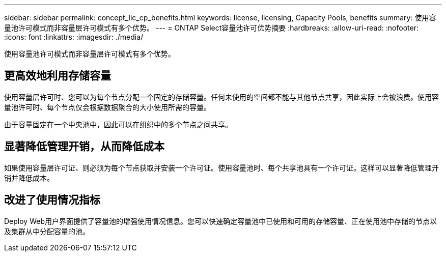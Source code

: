 ---
sidebar: sidebar 
permalink: concept_lic_cp_benefits.html 
keywords: license, licensing, Capacity Pools, benefits 
summary: 使用容量池许可模式而非容量层许可模式有多个优势。 
---
= ONTAP Select容量池许可优势摘要
:hardbreaks:
:allow-uri-read: 
:nofooter: 
:icons: font
:linkattrs: 
:imagesdir: ./media/


[role="lead"]
使用容量池许可模式而非容量层许可模式有多个优势。



== 更高效地利用存储容量

使用容量层许可时、您可以为每个节点分配一个固定的存储容量。任何未使用的空间都不能与其他节点共享，因此实际上会被浪费。使用容量池许可时、每个节点仅会根据数据聚合的大小使用所需的容量。

由于容量固定在一个中央池中，因此可以在组织中的多个节点之间共享。



== 显著降低管理开销，从而降低成本

如果使用容量层许可证、则必须为每个节点获取并安装一个许可证。使用容量池时、每个共享池具有一个许可证。这样可以显著降低管理开销并降低成本。



== 改进了使用情况指标

Deploy Web用户界面提供了容量池的增强使用情况信息。您可以快速确定容量池中已使用和可用的存储容量、正在使用池中存储的节点以及集群从中分配容量的池。
